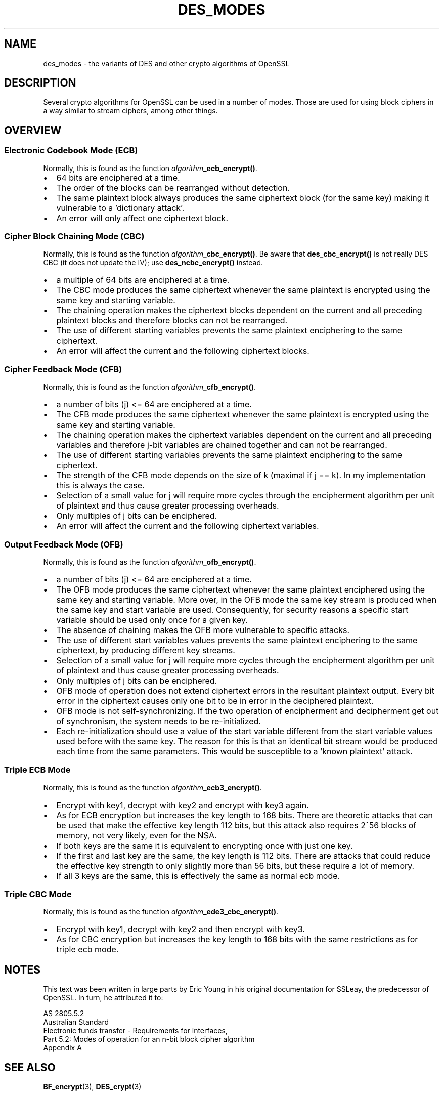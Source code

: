 .\" -*- mode: troff; coding: utf-8 -*-
.\" Automatically generated by Pod::Man 5.0102 (Pod::Simple 3.45)
.\"
.\" Standard preamble:
.\" ========================================================================
.de Sp \" Vertical space (when we can't use .PP)
.if t .sp .5v
.if n .sp
..
.de Vb \" Begin verbatim text
.ft CW
.nf
.ne \\$1
..
.de Ve \" End verbatim text
.ft R
.fi
..
.\" \*(C` and \*(C' are quotes in nroff, nothing in troff, for use with C<>.
.ie n \{\
.    ds C` ""
.    ds C' ""
'br\}
.el\{\
.    ds C`
.    ds C'
'br\}
.\"
.\" Escape single quotes in literal strings from groff's Unicode transform.
.ie \n(.g .ds Aq \(aq
.el       .ds Aq '
.\"
.\" If the F register is >0, we'll generate index entries on stderr for
.\" titles (.TH), headers (.SH), subsections (.SS), items (.Ip), and index
.\" entries marked with X<> in POD.  Of course, you'll have to process the
.\" output yourself in some meaningful fashion.
.\"
.\" Avoid warning from groff about undefined register 'F'.
.de IX
..
.nr rF 0
.if \n(.g .if rF .nr rF 1
.if (\n(rF:(\n(.g==0)) \{\
.    if \nF \{\
.        de IX
.        tm Index:\\$1\t\\n%\t"\\$2"
..
.        if !\nF==2 \{\
.            nr % 0
.            nr F 2
.        \}
.    \}
.\}
.rr rF
.\" ========================================================================
.\"
.IX Title "DES_MODES 7ossl"
.TH DES_MODES 7ossl 2025-09-16 3.5.3 OpenSSL
.\" For nroff, turn off justification.  Always turn off hyphenation; it makes
.\" way too many mistakes in technical documents.
.if n .ad l
.nh
.SH NAME
des_modes \- the variants of DES and other crypto algorithms of OpenSSL
.SH DESCRIPTION
.IX Header "DESCRIPTION"
Several crypto algorithms for OpenSSL can be used in a number of modes.  Those
are used for using block ciphers in a way similar to stream ciphers, among
other things.
.SH OVERVIEW
.IX Header "OVERVIEW"
.SS "Electronic Codebook Mode (ECB)"
.IX Subsection "Electronic Codebook Mode (ECB)"
Normally, this is found as the function \fIalgorithm\fR\fB_ecb_encrypt()\fR.
.IP \(bu 2
64 bits are enciphered at a time.
.IP \(bu 2
The order of the blocks can be rearranged without detection.
.IP \(bu 2
The same plaintext block always produces the same ciphertext block
(for the same key) making it vulnerable to a 'dictionary attack'.
.IP \(bu 2
An error will only affect one ciphertext block.
.SS "Cipher Block Chaining Mode (CBC)"
.IX Subsection "Cipher Block Chaining Mode (CBC)"
Normally, this is found as the function \fIalgorithm\fR\fB_cbc_encrypt()\fR.
Be aware that \fBdes_cbc_encrypt()\fR is not really DES CBC (it does
not update the IV); use \fBdes_ncbc_encrypt()\fR instead.
.IP \(bu 2
a multiple of 64 bits are enciphered at a time.
.IP \(bu 2
The CBC mode produces the same ciphertext whenever the same
plaintext is encrypted using the same key and starting variable.
.IP \(bu 2
The chaining operation makes the ciphertext blocks dependent on the
current and all preceding plaintext blocks and therefore blocks can not
be rearranged.
.IP \(bu 2
The use of different starting variables prevents the same plaintext
enciphering to the same ciphertext.
.IP \(bu 2
An error will affect the current and the following ciphertext blocks.
.SS "Cipher Feedback Mode (CFB)"
.IX Subsection "Cipher Feedback Mode (CFB)"
Normally, this is found as the function \fIalgorithm\fR\fB_cfb_encrypt()\fR.
.IP \(bu 2
a number of bits (j) <= 64 are enciphered at a time.
.IP \(bu 2
The CFB mode produces the same ciphertext whenever the same
plaintext is encrypted using the same key and starting variable.
.IP \(bu 2
The chaining operation makes the ciphertext variables dependent on the
current and all preceding variables and therefore j\-bit variables are
chained together and can not be rearranged.
.IP \(bu 2
The use of different starting variables prevents the same plaintext
enciphering to the same ciphertext.
.IP \(bu 2
The strength of the CFB mode depends on the size of k (maximal if
j == k).  In my implementation this is always the case.
.IP \(bu 2
Selection of a small value for j will require more cycles through
the encipherment algorithm per unit of plaintext and thus cause
greater processing overheads.
.IP \(bu 2
Only multiples of j bits can be enciphered.
.IP \(bu 2
An error will affect the current and the following ciphertext variables.
.SS "Output Feedback Mode (OFB)"
.IX Subsection "Output Feedback Mode (OFB)"
Normally, this is found as the function \fIalgorithm\fR\fB_ofb_encrypt()\fR.
.IP \(bu 2
a number of bits (j) <= 64 are enciphered at a time.
.IP \(bu 2
The OFB mode produces the same ciphertext whenever the same
plaintext enciphered using the same key and starting variable.  More
over, in the OFB mode the same key stream is produced when the same
key and start variable are used.  Consequently, for security reasons
a specific start variable should be used only once for a given key.
.IP \(bu 2
The absence of chaining makes the OFB more vulnerable to specific attacks.
.IP \(bu 2
The use of different start variables values prevents the same
plaintext enciphering to the same ciphertext, by producing different
key streams.
.IP \(bu 2
Selection of a small value for j will require more cycles through
the encipherment algorithm per unit of plaintext and thus cause
greater processing overheads.
.IP \(bu 2
Only multiples of j bits can be enciphered.
.IP \(bu 2
OFB mode of operation does not extend ciphertext errors in the
resultant plaintext output.  Every bit error in the ciphertext causes
only one bit to be in error in the deciphered plaintext.
.IP \(bu 2
OFB mode is not self-synchronizing.  If the two operation of
encipherment and decipherment get out of synchronism, the system needs
to be re-initialized.
.IP \(bu 2
Each re-initialization should use a value of the start variable
different from the start variable values used before with the same
key.  The reason for this is that an identical bit stream would be
produced each time from the same parameters.  This would be
susceptible to a 'known plaintext' attack.
.SS "Triple ECB Mode"
.IX Subsection "Triple ECB Mode"
Normally, this is found as the function \fIalgorithm\fR\fB_ecb3_encrypt()\fR.
.IP \(bu 2
Encrypt with key1, decrypt with key2 and encrypt with key3 again.
.IP \(bu 2
As for ECB encryption but increases the key length to 168 bits.
There are theoretic attacks that can be used that make the effective
key length 112 bits, but this attack also requires 2^56 blocks of
memory, not very likely, even for the NSA.
.IP \(bu 2
If both keys are the same it is equivalent to encrypting once with
just one key.
.IP \(bu 2
If the first and last key are the same, the key length is 112 bits.
There are attacks that could reduce the effective key strength
to only slightly more than 56 bits, but these require a lot of memory.
.IP \(bu 2
If all 3 keys are the same, this is effectively the same as normal
ecb mode.
.SS "Triple CBC Mode"
.IX Subsection "Triple CBC Mode"
Normally, this is found as the function \fIalgorithm\fR\fB_ede3_cbc_encrypt()\fR.
.IP \(bu 2
Encrypt with key1, decrypt with key2 and then encrypt with key3.
.IP \(bu 2
As for CBC encryption but increases the key length to 168 bits with
the same restrictions as for triple ecb mode.
.SH NOTES
.IX Header "NOTES"
This text was been written in large parts by Eric Young in his original
documentation for SSLeay, the predecessor of OpenSSL.  In turn, he attributed
it to:
.PP
.Vb 5
\&        AS 2805.5.2
\&        Australian Standard
\&        Electronic funds transfer \- Requirements for interfaces,
\&        Part 5.2: Modes of operation for an n\-bit block cipher algorithm
\&        Appendix A
.Ve
.SH "SEE ALSO"
.IX Header "SEE ALSO"
\&\fBBF_encrypt\fR\|(3), \fBDES_crypt\fR\|(3)
.SH COPYRIGHT
.IX Header "COPYRIGHT"
Copyright 2000\-2017 The OpenSSL Project Authors. All Rights Reserved.
.PP
Licensed under the Apache License 2.0 (the "License").  You may not use
this file except in compliance with the License.  You can obtain a copy
in the file LICENSE in the source distribution or at
<https://www.openssl.org/source/license.html>.
